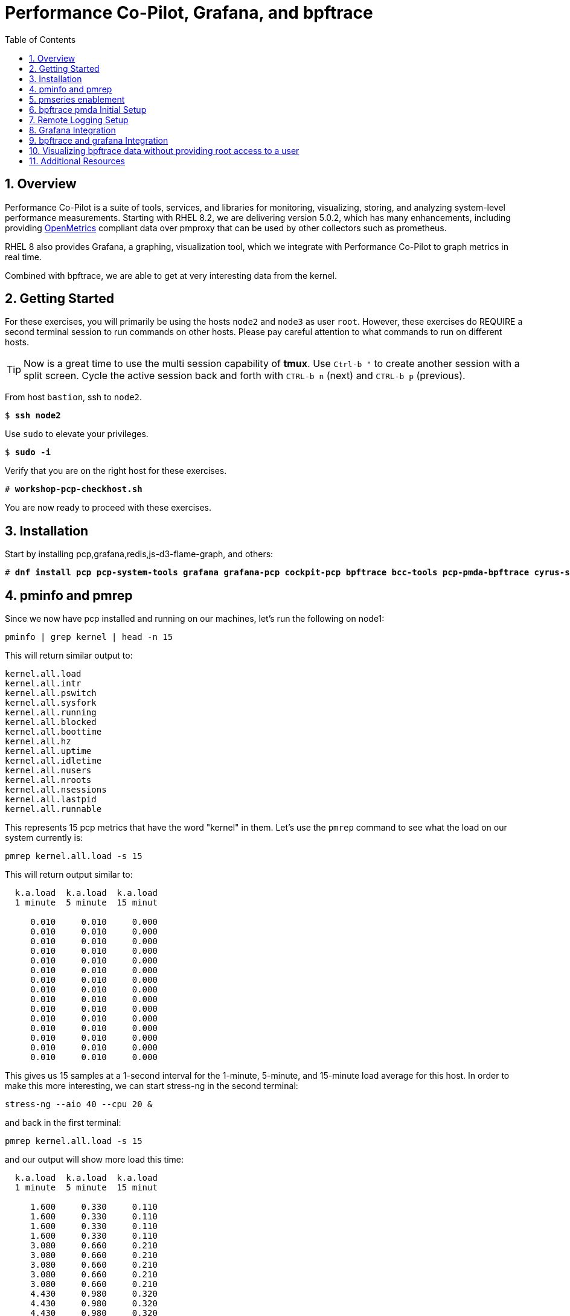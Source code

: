 :sectnums:
:sectnumlevels: 3
:markup-in-source: verbatim,attributes,quotes
ifdef::env-github[]
:tip-caption: :bulb:
:note-caption: :information_source:
:important-caption: :heavy_exclamation_mark:
:caution-caption: :fire:
:warning-caption: :warning:
endif::[]
:imagesdir: ./_images
:format_cmd_exec: source,options="nowrap",subs="{markup-in-source}",role="copy"
:format_cmd_output: bash,options="nowrap",subs="{markup-in-source}"
ifeval::["%cloud_provider%" == "ec2"]
:format_cmd_exec: source,options="nowrap",subs="{markup-in-source}",role="execute"
endif::[]


:toc:
:toclevels: 1

= Performance Co-Pilot, Grafana, and bpftrace

== Overview

Performance Co-Pilot is a suite of tools, services, and libraries for monitoring, visualizing, storing, and analyzing system-level performance measurements. Starting with RHEL 8.2, we are delivering version 5.0.2, which has many enhancements, including providing link:https://openmetrics.io[OpenMetrics] compliant data over pmproxy that can be used by other collectors such as prometheus.

RHEL 8 also provides Grafana, a graphing, visualization tool, which we integrate with Performance Co-Pilot to graph metrics in real time.

Combined with bpftrace, we are able to get at very interesting data from the kernel.

== Getting Started

For these exercises, you will primarily be using the hosts `node2` and `node3`  as user `root`.  However, these exercises do REQUIRE a second terminal session to run commands on other hosts.  Please pay careful attention to what commands to run on different hosts.

TIP: Now is a great time to use the multi session capability of *tmux*.  Use `Ctrl-b "` to create another session with a split screen.  Cycle the active session back and forth with `CTRL-b n` (next) and `CTRL-b p` (previous).

From host `bastion`, ssh to `node2`.

[bash,options="nowrap",subs="{markup-in-source}"]
----
$ *ssh node2*
----

Use `sudo` to elevate your privileges.

[bash,options="nowrap",subs="{markup-in-source}"]
----
$ *sudo -i*
----

Verify that you are on the right host for these exercises.

[bash,options="nowrap",subs="{markup-in-source}"]
----
# *workshop-pcp-checkhost.sh*
----

You are now ready to proceed with these exercises.

== Installation

Start by installing pcp,grafana,redis,js-d3-flame-graph, and others:

[bash,options="nowrap",subs="{markup-in-source}"]
----
# *dnf install pcp pcp-system-tools grafana grafana-pcp cockpit-pcp bpftrace bcc-tools pcp-pmda-bpftrace cyrus-sasl-md5 cyrus-sasl-lib redis js-d3-flame-graph -y*
----

== pminfo and pmrep

Since we now have pcp installed and running on our machines, let's run the following on node1:

[bash,options="nowrap",subs="{markup-in-source}"]
----
pminfo | grep kernel | head -n 15
----

This will return similar output to:

[bash,options="nowrap",subs="{markup-in-source}"]
----
kernel.all.load
kernel.all.intr
kernel.all.pswitch
kernel.all.sysfork
kernel.all.running
kernel.all.blocked
kernel.all.boottime
kernel.all.hz
kernel.all.uptime
kernel.all.idletime
kernel.all.nusers
kernel.all.nroots
kernel.all.nsessions
kernel.all.lastpid
kernel.all.runnable
----

This represents 15 pcp metrics that have the word "kernel" in them. Let's use the `pmrep` command to see what the load on our system currently is:

[bash,options="nowrap",subs="{markup-in-source}"]
----
pmrep kernel.all.load -s 15
----

This will return output similar to:

[bash,options="nowrap",subs="{markup-in-source}"]
----
  k.a.load  k.a.load  k.a.load
  1 minute  5 minute  15 minut
                              
     0.010     0.010     0.000
     0.010     0.010     0.000
     0.010     0.010     0.000
     0.010     0.010     0.000
     0.010     0.010     0.000
     0.010     0.010     0.000
     0.010     0.010     0.000
     0.010     0.010     0.000
     0.010     0.010     0.000
     0.010     0.010     0.000
     0.010     0.010     0.000
     0.010     0.010     0.000
     0.010     0.010     0.000
     0.010     0.010     0.000
     0.010     0.010     0.000
----

This gives us 15 samples at a 1-second interval for the 1-minute, 5-minute, and 15-minute load average for this host. In order to make this more interesting, we can start stress-ng in the second terminal:

[bash,options="nowrap",subs="{markup-in-source}"]
----
stress-ng --aio 40 --cpu 20 &
----

and back in the first terminal:

[bash,options="nowrap",subs="{markup-in-source}"]
----
pmrep kernel.all.load -s 15
----

and our output will show more load this time:

[bash,options="nowrap",subs="{markup-in-source}"]
----
  k.a.load  k.a.load  k.a.load
  1 minute  5 minute  15 minut
                              
     1.600     0.330     0.110
     1.600     0.330     0.110
     1.600     0.330     0.110
     1.600     0.330     0.110
     3.080     0.660     0.210
     3.080     0.660     0.210
     3.080     0.660     0.210
     3.080     0.660     0.210
     3.080     0.660     0.210
     4.430     0.980     0.320
     4.430     0.980     0.320
     4.430     0.980     0.320
     4.430     0.980     0.320
     4.430     0.980     0.320
     5.680     1.300     0.430
----

Now in the second terminal, run:

[bash,options="nowrap",subs="{markup-in-source}"]
----
killall -9 stress-ng
----

This stops our stress-ng process and will allow the load on the system to return to normal.

Also, with pmrep, we can create ini files that allow us to build pcp reports. A pcp report to measure memory utilization would look like:

[bash,options="nowrap",subs="{markup-in-source}"]
----
[mem-util]
timestamp=yes
interval=1s
mem.util.bufmem=
mem.util.cached=
mem.util.free=
mem.util.used=
----

This is from the file `rhel-use.conf` and if we run this report, we will have timestamped data sampled at a 1 second interval that will include the pcp metrics: `mem.util.bufmem`, `mem.util.cached`, `mem.util.free`, `mem.util.used`. Let's use `pmrep` and rhel-use.conf to sample memory. But first, in our second terminal, let's generate some memory load:

[bash,options="nowrap",subs="{markup-in-source}"]
----
stress-ng --vm 20 &
----

and in the first terminal:

[bash,options="nowrap",subs="{markup-in-source}"]
----
pmrep -c rhel-use.conf :mem-util -s 15
----

This will print output similar to:

[bash,options="nowrap",subs="{markup-in-source}"]
----
          m.u.bufmem  m.u.cached  m.u.free  m.u.used
               Kbyte       Kbyte     Kbyte     Kbyte
20:58:49           0     1589892     89752   1770152
20:58:50           0     1502764    159928   1699976
20:58:51           0     1628788     52140   1807764
20:58:52           0     1587184     57004   1802900
20:58:53           0     1601804     76884   1783020
20:58:54           0     1610292     72720   1787184
20:58:55           0     1555400    120180   1739724
20:58:56           0     1002124    649464   1210440
20:58:57           0     1629744     52336   1807568
20:58:58           0     1621704     52664   1807240
20:58:59           0     1614144     75640   1784264
20:59:00           0     1612628     53104   1806800
20:59:01           0     1584568    105372   1754532
20:59:02           0     1602292     87688   1772216
20:59:03           0     1606756     67600   1792304
----

Now in our second terminal, let's run:

[bash,options="nowrap",subs="{markup-in-source}"]
----
killall -9 stress-ng
----

From this, we can see that pmrep is a powerful tool for reporting on pcp metrics at the command line.

== pmseries enablement

pmseries allows pcp to store data in a redis database. This allows for searching historical data at a later time, which can be quite useful during the post mortem of a performance event. 

To set up pmseries, on node2, please edit /etc/pcp/pmseries/pmseries.conf and make sure the following under `[pmproxy]` is set:

----
# support Redis protocol proxying
redis.enabled = true
----

Then make sure that under `[pmseries]`, you have the following set:

----
# allow REST API queries of fast, scalable time series
enabled = true
----

Once these are both set, save the file and run:

----
systemctl restart pmcd pmlogger pmproxy
----

It will take pmseries a few minutes to have data collected, but once this has began, you can run:

----
pmseries kernel.all.load
----

and get output similar to:

----
fc13f67815676cd1ed1687fe55030c9e8c33b059
----

which verifies that pmseries is storing data in redis. We will view this data in grafana.

== bpftrace pmda Initial Setup

Let's install the bpftrace pmda to examine how this works. The rpm is already installed on the system, but we still have to install the pmda into pcp. On node2, run:

----
cd /var/lib/pcp/pmdas/bpftrace
./Install
pmrep bpftrace.scripts.runqlat.data.usecs -s 5
----

This should return 5 samples of run queue latency measured in microseconds:

----
  b.s.r.data_bytes
            byte/s
               N/A
           570.033
           573.032
           572.621
           573.303
           573.271
           572.550
           573.998
           574.196
           575.521
           572.610
           574.096
           575.030
           577.681
           577.983
----

Now how did that happen? If we examine the `/var/lib/pcp/pmdas/bpftrace/autostart` directory, we will see two included bpftrace scripts:

----
ls -lah /var/lib/pcp/pmdas/bpftrace/autostart/
----

----
total 8.0K
drwxr-xr-x. 2 root root  45 Aug  6 20:10 .
drwxr-xr-x. 4 root root 161 Aug 13 21:24 ..
-rw-r--r--. 1 root root 601 Jun 23 05:21 biolatency.bt
-rw-r--r--. 1 root root 794 Jun 23 05:21 runqlat.bt
----

If we look at runqlat.bt, we will see a line in the code that reads:

----
                @usecs = hist((nsecs - $ns) / 1000);
----

This pmda has converted this `@usecs` bpfmap to a pcp metric. To see all pcp metrics from this script, run:

----
pminfo | grep bpftrace | grep runqlat
----

and you will see:

----
bpftrace.scripts.runqlat.data.usecs
bpftrace.scripts.runqlat.data_bytes
bpftrace.scripts.runqlat.code
bpftrace.scripts.runqlat.probes
bpftrace.scripts.runqlat.error
bpftrace.scripts.runqlat.exit_code
bpftrace.scripts.runqlat.pid
bpftrace.scripts.runqlat.status
----

As such, any bpftrace script placed in the "autostart" directory will be parsed, run, and made available through pcp in this manner. If you add a bpftrace script, you do need to run `Remove` followed by `Install` in the `/var/lib/pcp/pmdas/bpftrace/` directory for this script to be picked up. This makes for a powerful integration between pcp and bpftrace.

== Remote Logging Setup

Let's use our pcp node2 as a remote logging server and our pcp node3 as a client. To do this, let's go to node3 and set up pmlogger as a client:

Edit /etc/sysconfig/pmcd and make sure PMCD_LOCAL=0

----
# Behaviour regarding listening on external-facing interfaces;
# unset PMCD_LOCAL to allow connections from remote hosts.
# A value of 0 permits remote connections, 1 permits local only.

PMCD_LOCAL=0
----

Save this file and then we will need to open some services on the firewall:

----
firewall-cmd --add-service=pmproxy --add-service=pmcd --permanent
firewall-cmd --reload
----

Now we need to allow pcp to bind to unreserved ports:

----
setsebool -P pcp_bind_all_unreserved_ports on
----

Let's restart pcp:

----
systemctl restart pmcd pmlogger
----

Now back on node2, let's set up remote logging for node3:

Edit /etc/pcp/pmlogger/control.d/remote and add:
----
node3 n n PCP_LOG_DIR/pmlogger/node3 -r T24h10m -c config.remote
----

Now, let's restart pcp:

----
systemctl restart pmcd pmlogger
----

Let's verify that we are now getting logs from node3:

----
cd /var/log/pcp/pmlogger/node3
for i in $(ls *.0); do pmdumplog -L $i; done
----

This should generate output similar to:

----
Log Label (Log Format Version 2)
Performance metrics from host node3
    commencing Thu Aug 13 21:39:06.614021 2020
    ending     Thu Aug 13 21:39:07.322042 2020
Archive timezone: CEST-2
PID for pmlogger: 5595
Log Label (Log Format Version 2)
Performance metrics from host node3
    commencing Thu Aug 13 21:39:15.271834 2020
    ending     Thu Aug 13 21:39:15.307463 2020
Archive timezone: CEST-2
PID for pmlogger: 6842
----

If you something like the above, then you have successfully set up remote logging. node2 is now accepting remote logs from node3 and further, metrics for node3 and node2 are being stored in the pmseries redis database!

== Grafana Integration

Let's go ahead and setup Grafana on node2:

----
systemctl enable grafana-server
systemctl start grafana-server
firewall-cmd --add-service=grafana --add-service=pmproxy --permanent
firewall-cmd --reload
firewall-cmd --list-services
----

This last command should show both `pmproxy` and `grafana` in the open services:

----
cockpit dhcpv6-client grafana http https pmproxy ssh
----

Now from your browser, go to link:http://node2:3000[http://node2:3000] and login with the username `admin` and the password `admin`. You will be asked to specify a new password for the `admin` account. Please remember what you set the password to.

image::grafana-10-login.png[Login]

Once you've logged in, click on the configuration cog and select "Plugins":

image::grafana-15-plugins.png[Configure Plugins]

Now search for "Performance" and click on the "Performance Co-Pilot" plugin:

image::grafana-20-pcp-plugin.png[Performance Co-Pilot Grafana Plugin]

Now click "Enable":

image::grafana-25-pcp-enable.png[Enable Performance Co-Pilot Plugin]

Now we can click on the configuration cog and select "Data Sources":

image::grafana-30-datasources.png[Data Sources]

Once this comes up, you'll be presented with a button for "Add Data Source":

image::grafana-35-adddatasource.png[Add Data Source]

Click on "Add Data Source" and then search for "pcp":

image::grafana-40-datasources-pcp.png[Searching for pcp data sources]

Let's start by clicking "Select" next to PCP Redis. This will bring us to the following configuration page, where will specify `http://localhost:44322` for the URL:

image::grafana-45-pcpredis-config.png[PCP Redis Config]

Now we'll hit "Save & Test":

image::grafana-50-saveandtest.png[Save and Test]

Now click on the configuration cog and select "Data Sources" again. At this time, we'll see that the "Add Data Source" button has moved:

image::grafana-55-addagain.png[Add Button has Moved]

Click on "Add Data Source", search for pcp and repeat the above steps for:

* PCP Vector
* PCP bpftrace

Once you have finished this, click on the Dashboards icon and select "Manage":

image::grafana-60-managebutton.png[Manage Button]

From here you will see a list of dashboards that you can click on:

image::grafana-65-managedashboards.png[Manage Dashboards]

This is what our "PCP Vector Host Overview" Dashboard looks like:

image::grafana-70-vectordashboard.png[Vector Dashboard]

This is what our "PCP Redis Host Overview" Dashboard looks like:

image::grafana-75-redisdashboard.png[Redis Dashboard]

Congratulations, you've set up grafana to work with performance co-pilot!

== bpftrace and grafana Integration

In the last unit, we set up grafana and started to configure bpftrace, but didn't do anything with it. This is because this integration gives root level access to a grafana user! We will now explore this integration. Red Hat strongly advises not using this integration in production. The perfect use case for this is to use it in development and when you get your bpftrace scripts solid with you graphs, add those bpftrace scripts to the `autostart` directory of the bpftrace pmda and then expose the metrics via Vector, which will do in the next unit.

Because we do not want to allow anyone to use the bpftrace integration without authentication, we are going to enable a sysadmin user to authenticate from grafana to pcp for the purpose of using the bpftrace pmda. 

On node2, let's look at `/etc/sasl/pmcd.conf`. We are specifically looking to make sure that `digest-md5` is in the mech_list and that the sasldb_path is set to `/etc/pcp/passwd.db`. The file should look like:

----
# Enabled authentication mechanisms (space-separated list).
# You can list many mechanisms at once, then the user can choose
# by adding e.g. '?authmech=gssapi' to their host specification.
# For other options, refer to SASL pluginviewer command output.
#mech_list: plain login digest-md5 gssapi
mech_list: plain login digest-md5

# If deferring to the SASL auth daemon (runs as root, can do PAM
# login using regular user accounts, unprivileged daemons cannot).
#pwcheck_method: saslauthd

# If using plain/digest-md5 for user database, this sets the file
# containing the passwords.  Use 'saslpasswd2 -a pmcd [username]'
# to add entries and 'sasldblistusers2 -f $sasldb_path' to browse.
# Note: must be readable as the PCP daemons user (chown root:pcp).
sasldb_path: /etc/pcp/passwd.db

# Before using Kerberos via GSSAPI, you need a service principal on
# the KDC server for pmcd, and that to be exported to the keytab.
#keytab: /etc/pcp/krb5.tab
----

As we can see, everything is set correctly and there is nothing for us to do here.

Now let's set up our sysadmin user on node2:

----
useradd -r sysadmin
passwd sysadmin
saslpasswd2 -a pmcd sysadmin
----

You do not have to set the regular password and the sasl password to be the same. That said, you will need the sasl password in a few steps, so remember what you set it to!

Now we need to set the correct ownership and permission on the pcp sasl2 database on node2:

----
chown root:pcp /etc/pcp/passwd.db
chmod 640 /etc/pcp/passwd.db
----

Now we need to restart pmcd on node2:

----
systemctl restart pmcd
----

Now on node2, let's verify that sasl authentication is working:

----
pminfo -f h "pcp://127.0.0.1?username=sysadmin" disk.dev.read
----

You will be prompted for your password and if you enter it correctly and sasl is set up correctly, you will see output similar to:

----
disk.dev.read
    inst [0 or "vda"] value 10664
----

Now we need to change the bpftrace configuration to allow the sysadmin user access. On node2, edit `/var/lib/pcp/pmdas/bpftrace/bpftrace.conf` and make sure the following are set under `[dynamic_scripts]`:

----
enabled = true
allowed_users = root,sysadmin
----

Once these changes have been made, run these commands on node2 to re-install the bpftrace pmda:

----
cd /var/lib/pcp/pmdas/bpftrace
./Remove
./Install
pminfo | grep bpf
----

On that last pminfo command, you should see bpf metrics showing like:

----
bpftrace.scripts.runqlat.data.usecs
bpftrace.scripts.runqlat.data_bytes
bpftrace.scripts.runqlat.code
bpftrace.scripts.runqlat.probes
bpftrace.scripts.runqlat.error
bpftrace.scripts.runqlat.exit_code
bpftrace.scripts.runqlat.pid
bpftrace.scripts.runqlat.status
...
----

Now back in our Grafana dashboard, click on the Configuration cog and "Data Sources":

image::grafana-30-datasources.png[Data Sources]

and then click on the "PCP bpftrace" data source. On this page, click the toggle for "Basic auth" under the "Auth" section so that it is on. You will know it is on when you get a "Basic Auth Details" section where you will enter the sasl credentials for the `sysadmin` user:

image::grafana-80-bpftrace-auth.png[bpftrace Auth]

Click "Save & Test" and you should get the "Data source is working" message. After this, you can click on the Dashboards icon, select "Manage" and pick the "PCP bpftrace System Analysis" dashboard, which looks like this:

image::grafana-85-bpftrace-system-analysis.png[bpftrace System Analysis]

Now let's click the Dashboards icon, select "Manage" and pick the "PCP bpftrace Flame Graphs" dashboard, which looks like:

image::grafana-90-bpftrace-flame-graphs.png[bpftrace Flame Graphs]

This let's us see live flame graphs of on cpu activity. To read a flame graph, you read from the bottom to the top. At the bottom, you have the process name and pid number. Above that, you will see the stack graphed out by function. The wider a process/function is on the flame graph, the more cpu it is taking. The redder a process/function is on the flame graph, the more cpu cycles it is spinning. Flame graphs provide a great visualization to understand how a CPU is spending its time.

== Visualizing bpftrace data without providing root access to a user

So while it's nice that we can now see bpftrace data visualized in grafana, we've also given this user great power over the system. Let's click on the Dashboards icon, select "Manage" and pick the "PCP bpftrace System Analysis" dashboard again. Once there, click on "CPU Usage" and then click "Edit":

image::grafana-95-bpftrace-cpuedit.png[Edit CPU Chart]

After this, you'll be taken to a screen where you can edit and run live bpftrace code on the system. This is the part you don't want to have exposed in production!

image::grafana-100-bpftrace-cpuwalk-bt.png[Editing cpuwalk.bt in Grafana]

This is the cpuwalk.bt file and you can make changes to it here and see those changes live in the graph. We are not going to make changes, but we would like to expose this data to our end users without giving them access to run their own bpftrace scripts. Let's save the contents of this file out to /root/cpuwalk.bt on our node2 system.

Now on node2, run:

----
cd /var/lib/pcp/pmdas/bpftrace/autostart
cp /root/cpuwalk.bt .
restorecon ./cpuwalk.bt
ls -lahZ .
----

Once you have done the above you should see the file in this directory with these permissions:

----
-rw-r--r--. 1 root root unconfined_u:object_r:pcp_var_lib_t:s0 497 Aug 17 17:17 cpuwalk.bt
----

Now, we need to remove and re-install the bpftrace pmda:

----
cd /var/lib/pcp/pmdas/bpftrace
./Remove
./Install
pminfo | grep bpftrace | grep cpuwalk
----

If successful, we should see this output:

----
bpftrace.scripts.cpuwalk.data.output
bpftrace.scripts.cpuwalk.data.cpu
bpftrace.scripts.cpuwalk.data_bytes
bpftrace.scripts.cpuwalk.code
bpftrace.scripts.cpuwalk.probes
bpftrace.scripts.cpuwalk.error
bpftrace.scripts.cpuwalk.exit_code
bpftrace.scripts.cpuwalk.pid
bpftrace.scripts.cpuwalk.status
----

Now, we can access the bpf map named `@cpu` through the pcp metric `bpftrace.scripts.cpuwalk.data.cpu`. So let's do this in grafana. Click the Dasboard icon, select Manage, and then click the "PCP Vector Host Overview" dashboard. On this dashboard, click "CPU%" and click "Edit":

image::grafana-105-vector-cpuedit.png[Edit CPU% Script]

Now you will see the following screen:

image::grafana-110-vector-cpuquery.png[CPU% Query]

On this screen, delete the "B" query and change the "A" query to read:

----
bpftrace.scripts.cpuwalk.data.cpu
----

When you have done this, your screen will look like:

image::grafana-115-vector-cpuedit2.png[Now Using bpf!]

and you can see the data from the bpftrace script cpuwalk.bt being renedered through PCP Vector without giving the grafana user direct access to eBPF!


== Additional Resources

NOTE: You are not required to reference any additional resources for these exercises.  This is informational only.

    * link:http://www.brendangregg.com/ebpf.html[Linux Extended BPF (eBPF Tracing Tools) - Brendan Gregg]
    * link:https://github.com/xdp-project/xdp-tutorial[Upstream XDP Tutorial (eXpress Data Path networking is tech preview in RHEL 8.2.)]
    * link:https://developers.redhat.com/blog/tag/ebpf/[eBPF blogs on Red Hat Developer (covering the networking aspect)]

[discrete]
== End of Unit

ifdef::env-github[]
link:../RHEL9-Workshop.adoc#toc[Return to TOC]
endif::[]

////
Alway end files with a blank line to avoid include problems.
////
